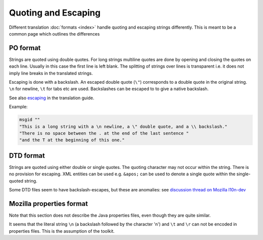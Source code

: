 
.. _quoting_and_escaping:

Quoting and Escaping
********************

Different translation :doc:`formats <index>` handle quoting and escaping strings differently. This is meant to be a common page which outlines the differences

.. _quoting_and_escaping#po_format:

PO format
=========

Strings are quoted using double quotes. For long strings multiline quotes are done by opening and closing the quotes on each line. Usually in this case the first line is left blank. The splitting of strings over lines is transparent i.e. it does not imply line breaks in the translated strings.

Escaping is done with a backslash. An escaped double quote (``\"``) corresponds to a double quote in the original string. ``\n`` for newline, ``\t`` for tabs etc are used. Backslashes can be escaped to to give a native backslash.

See also `escaping <guide/translation/escaping>`_ in the translation guide.

Example:

.. code-block:: po

  msgid ""
  "This is a long string with a \n newline, a \" double quote, and a \\ backslash."
  "There is no space between the . at the end of the last sentence "
  "and the T at the beginning of this one."

.. _quoting_and_escaping#dtd_format:

DTD format
==========

Strings are quoted using either double or single quotes. The quoting character may not occur within the string. There is no provision for escaping. XML entities can be used e.g. ``&apos;`` can be used to denote a single quote within the single-quoted string.

Some DTD files seem to have backslash-escapes, but these are anomalies: see `discussion thread on Mozilla l10n-dev <http://groups.google.com/group/mozilla.dev.l10n/browse_thread/thread/58256c1f59c22798/b4bac2de4182f3e0>`_

.. _quoting_and_escaping#mozilla_properties_format:

Mozilla properties format
=========================

Note that this section does not describe the Java properties files, even though they are quite similar.

It seems that the literal string ``\n`` (a backslash followed by the character 'n') and ``\t`` and ``\r`` can not be encoded in properties files. This is the assumption of the toolkit. 
